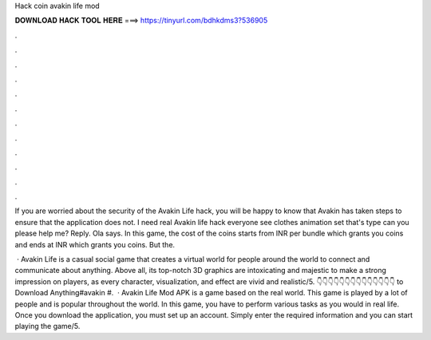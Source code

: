 Hack coin avakin life mod



𝐃𝐎𝐖𝐍𝐋𝐎𝐀𝐃 𝐇𝐀𝐂𝐊 𝐓𝐎𝐎𝐋 𝐇𝐄𝐑𝐄 ===> https://tinyurl.com/bdhkdms3?536905



.



.



.



.



.



.



.



.



.



.



.



.

If you are worried about the security of the Avakin Life hack, you will be happy to know that Avakin has taken steps to ensure that the application does not. I need real Avakin life hack everyone see clothes animation set that's type can you please help me? Reply. Ola says. In this game, the cost of the coins starts from INR per bundle which grants you coins and ends at INR which grants you coins. But the.

 · Avakin Life is a casual social game that creates a virtual world for people around the world to connect and communicate about anything. Above all, its top-notch 3D graphics are intoxicating and majestic to make a strong impression on players, as every character, visualization, and effect are vivid and realistic/5. 👇👇👇👇👇👇👇👇👇👇👇👇👇👇 to Download Anything#avakin #.  · Avakin Life Mod APK is a game based on the real world. This game is played by a lot of people and is popular throughout the world. In this game, you have to perform various tasks as you would in real life. Once you download the application, you must set up an account. Simply enter the required information and you can start playing the game/5.
